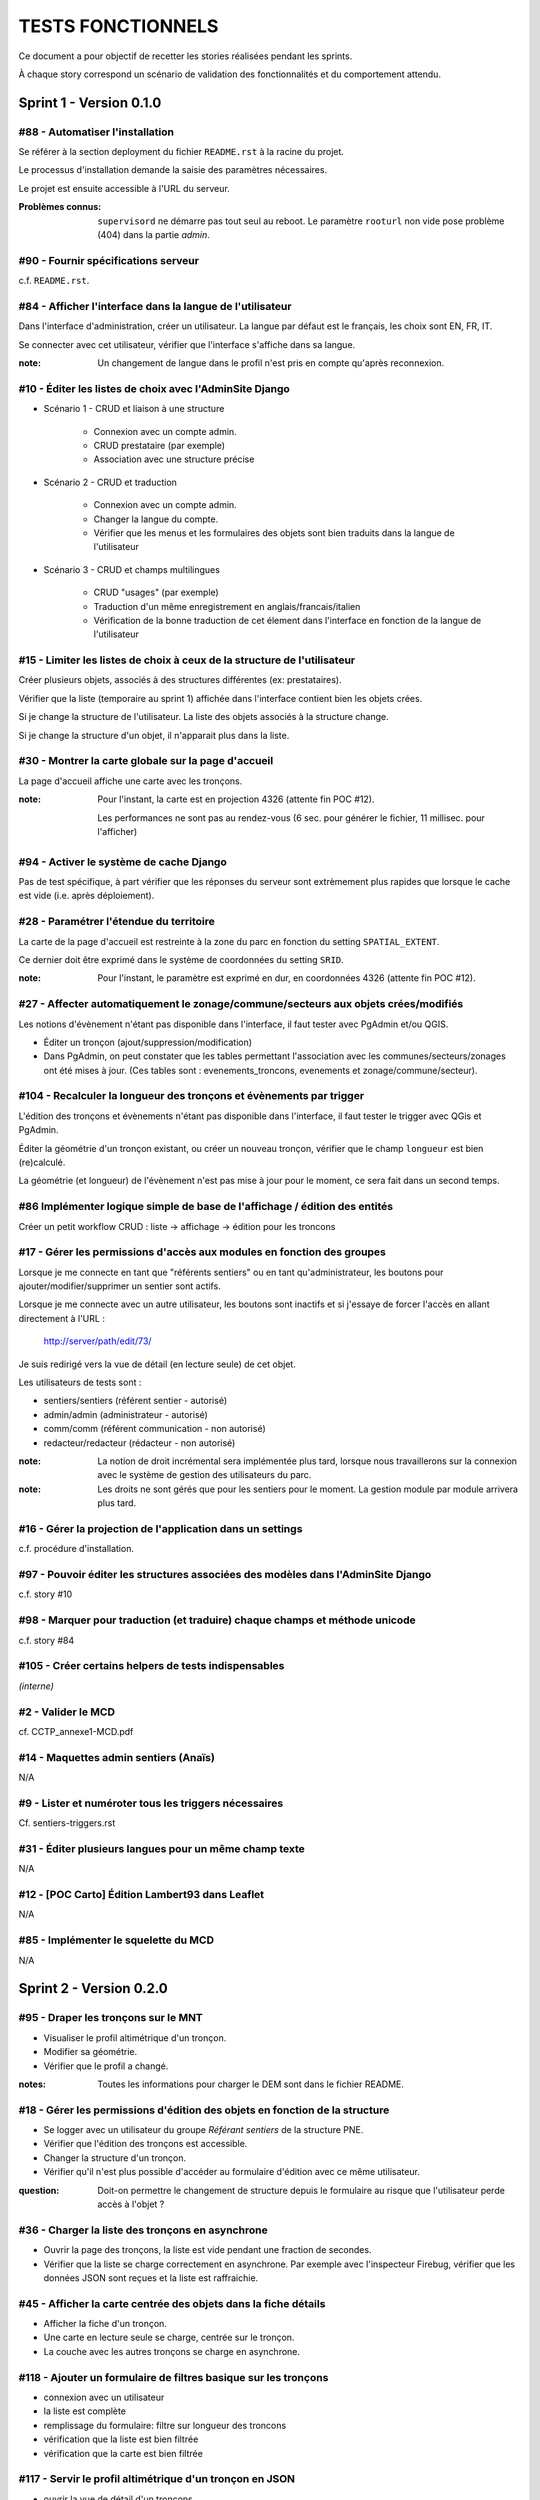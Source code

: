 ##################
TESTS FONCTIONNELS
##################

Ce document a pour objectif de recetter les stories réalisées pendant les
sprints. 

À chaque story correspond un scénario de validation des fonctionnalités et 
du comportement attendu.


========================
Sprint 1 - Version 0.1.0
========================

#88 - Automatiser l'installation
--------------------------------

Se référer à la section deployment du fichier ``README.rst`` à la racine
du projet.

Le processus d'installation demande la saisie des paramètres nécessaires.

Le projet est ensuite accessible à l'URL du serveur.

:Problèmes connus:

    ``supervisord`` ne démarre pas tout seul au reboot.
    Le paramètre ``rooturl`` non vide pose problème (404) dans la partie *admin*.


#90 - Fournir spécifications serveur
------------------------------------

c.f. ``README.rst``.


#84 - Afficher l'interface dans la langue de l'utilisateur
----------------------------------------------------------

Dans l'interface d'administration, créer un utilisateur. La langue par défaut
est le français, les choix sont EN, FR, IT.

Se connecter avec cet utilisateur, vérifier que l'interface s'affiche dans 
sa langue. 

:note: 

    Un changement de langue dans le profil n'est pris en compte qu'après reconnexion.

#10 - Éditer les listes de choix avec l'AdminSite Django
--------------------------------------------------------

- Scénario 1 - CRUD et liaison à une structure

    * Connexion avec un compte admin.
    * CRUD prestataire (par exemple)
    * Association avec une structure précise

- Scénario 2 - CRUD et traduction

    * Connexion avec un compte admin.
    * Changer la langue du compte.
    * Vérifier que les menus et les formulaires des objets sont bien traduits dans
      la langue de l'utilisateur

- Scénario 3 - CRUD et champs multilingues

    * CRUD "usages" (par exemple)
    * Traduction d'un même enregistrement en anglais/francais/italien
    * Vérification de la bonne traduction de cet élement dans l'interface en fonction de la langue
      de l'utilisateur


#15 - Limiter les listes de choix à ceux de la structure de l'utilisateur
-------------------------------------------------------------------------

Créer plusieurs objets, associés à des structures différentes (ex: prestataires).

Vérifier que la liste (temporaire au sprint 1) affichée dans l'interface contient 
bien les objets crées.

Si je change la structure de l'utilisateur. La liste des objets associés à la structure change.

Si je change la structure d'un objet, il n'apparait plus dans la liste.


#30 - Montrer la carte globale sur la page d'accueil
----------------------------------------------------

La page d'accueil affiche une carte avec les tronçons. 

:note:

    Pour l'instant, la carte est en projection 4326 (attente fin POC #12).
    
    Les performances ne sont pas au rendez-vous (6 sec. pour générer le fichier, 11 millisec. pour l'afficher)


#94 - Activer le système de cache Django
----------------------------------------

Pas de test spécifique, à part vérifier que les réponses du serveur sont
extrèmement plus rapides que lorsque le cache est vide (i.e. après déploiement).


#28 - Paramétrer l'étendue du territoire
----------------------------------------

La carte de la page d'accueil est restreinte à la zone du parc en fonction
du setting ``SPATIAL_EXTENT``.

Ce dernier doit être exprimé dans le système de coordonnées du setting ``SRID``.

:note:

    Pour l'instant, le paramètre est exprimé en dur, en coordonnées 4326 (attente fin POC #12).


#27 - Affecter automatiquement le zonage/commune/secteurs aux objets crées/modifiés
-----------------------------------------------------------------------------------

Les notions d'évènement n'étant pas disponible dans l'interface, il faut tester
avec PgAdmin et/ou QGIS.

* Éditer un tronçon (ajout/suppression/modification)
* Dans PgAdmin, on peut constater que les tables permettant l'association avec
  les communes/secteurs/zonages ont été mises à jour. (Ces tables sont :
  evenements_troncons, evenements et zonage/commune/secteur).

#104 - Recalculer la longueur des tronçons et évènements par trigger
--------------------------------------------------------------------

L'édition des tronçons et évènements n'étant pas disponible dans l'interface,
il faut tester le trigger avec QGis et PgAdmin.

Éditer la géométrie d'un tronçon existant, ou créer un nouveau tronçon, 
vérifier que le champ ``longueur`` est bien (re)calculé.

La géométrie (et longueur) de l'évènement n'est pas mise à jour pour le moment,
ce sera fait dans un second temps.


#86 Implémenter logique simple de base de l'affichage / édition des entités
---------------------------------------------------------------------------
Créer un petit workflow CRUD : liste -> affichage -> édition pour les troncons


#17 - Gérer les permissions d'accès aux modules en fonction des groupes
-----------------------------------------------------------------------

Lorsque je me connecte en tant que "référents sentiers" ou en tant
qu'administrateur, les boutons pour ajouter/modifier/supprimer un sentier sont
actifs.

Lorsque je me connecte avec un autre utilisateur, les boutons sont inactifs et
si j'essaye de forcer l'accès en allant directement à l'URL :

    http://server/path/edit/73/

Je suis redirigé vers la vue de détail (en lecture seule) de cet objet.

Les utilisateurs de tests sont :

* sentiers/sentiers (référent sentier - autorisé)
* admin/admin (administrateur - autorisé)
* comm/comm (référent communication - non autorisé)
* redacteur/redacteur (rédacteur - non autorisé)

:note:

    La notion de droit incrémental sera implémentée plus tard, lorsque
    nous travaillerons sur la connexion avec le système de gestion des
    utilisateurs du parc.

:note:

    Les droits ne sont gérés que pour les sentiers pour le moment. La
    gestion module par module arrivera plus tard.


#16 - Gérer la projection de l'application dans un settings
-----------------------------------------------------------

c.f. procédure d'installation.


#97 - Pouvoir éditer les structures associées des modèles dans l'AdminSite Django
---------------------------------------------------------------------------------

c.f. story #10


#98 - Marquer pour traduction (et traduire) chaque champs et méthode unicode
----------------------------------------------------------------------------

c.f. story #84


#105 - Créer certains helpers de tests indispensables
-----------------------------------------------------

*(interne)*


#2 - Valider le MCD
-------------------

cf. CCTP_annexe1-MCD.pdf


#14 - Maquettes admin sentiers (Anaïs)
--------------------------------------

N/A


#9 - Lister et numéroter tous les triggers nécessaires
------------------------------------------------------

Cf. sentiers-triggers.rst


#31 - Éditer plusieurs langues pour un même champ texte
-------------------------------------------------------

N/A


#12 - [POC Carto] Édition Lambert93 dans Leaflet
------------------------------------------------

N/A


#85 - Implémenter le squelette du MCD
-------------------------------------

N/A



========================
Sprint 2 - Version 0.2.0
========================

#95 - Draper les tronçons sur le MNT
------------------------------------

* Visualiser le profil altimétrique d'un tronçon.
* Modifier sa géométrie.
* Vérifier que le profil a changé.

:notes:

    Toutes les informations pour charger le DEM sont dans le fichier README.


#18 - Gérer les permissions d'édition des objets en fonction de la structure
----------------------------------------------------------------------------

* Se logger avec un utilisateur du groupe *Référant sentiers* de la structure PNE.
* Vérifier que l'édition des tronçons est accessible.
* Changer la structure d'un tronçon.
* Vérifier qu'il n'est plus possible d'accéder au formulaire d'édition avec ce même utilisateur.

:question:

    Doit-on permettre le changement de structure depuis le formulaire au risque
    que l'utilisateur perde accès à l'objet ?


#36 - Charger la liste des tronçons en asynchrone
-------------------------------------------------

* Ouvrir la page des tronçons, la liste est vide pendant une fraction de secondes.
* Vérifier que la liste se charge correctement en asynchrone. Par exemple
  avec l'inspecteur Firebug, vérifier que les données JSON sont reçues et la 
  liste est raffraichie.


#45 - Afficher la carte centrée des objets dans la fiche détails
----------------------------------------------------------------

* Afficher la fiche d'un tronçon.
* Une carte en lecture seule se charge, centrée sur le tronçon.
* La couche avec les autres tronçons se charge en asynchrone.


#118 - Ajouter un formulaire de filtres basique sur les tronçons
----------------------------------------------------------------------------

* connexion avec un utilisateur
* la liste est complète
* remplissage du formulaire: filtre sur longueur des troncons
* vérification que la liste est bien filtrée
* vérification que la carte est bien filtrée


#117 - Servir le profil altimétrique d'un tronçon en JSON
---------------------------------------------------------

* ouvrir la vue de détail d'un troncons
* dans l'URL, ajouter "profile/" à la fin
* le fichier reçu est encodé en JSON, il contient des paires (distance
  cumulée, altitude) pour chaque point du chemin

Cela sert à tracer le profil altimétrique à l'aide d'une bibliothèque de
dessin de courbes.

#21, #108 - Modifier la géométrie d'un tronçon
----------------------------------------------

* Afficher la fiche d'un tronçon, passer en mode édition.
* Le champ géometry dans le formulaire a été remplacé par une carte.
* Il est possible de modifier la géométrie en ajustant les points.
* La sauvegarde enregistre les valeurs des champs du formulaire et la géométrie.
* Si une erreur de saisie est levée sur un champ du formulaire, la géométrie saisie précedemment est conservée.

#87 - Découper l'application en modules
---------------------------------------

Seuls Tronçons et Interventions ne sont activés pour l'instant.

:notes:

    Cette story consistat à écrire tout le code source pour activer facilement les modules
    de manière générique.

#119 - Servir le graphe du réseau de sentiers
---------------------------------------------

Ce graphe représente toutes les connexions entre les tronçons du sentier.
Il servira à calculer les itinéraires au sain du parc, notamment pour la saisie
multi-tronçons à-la Google Maps.

Il est accessible en JSON à l'url ``/data/graph.json``.

#107 - Ajouter un tronçon
-------------------------

* Lors de l'ajout d'un tronçon, l'utilisateur peut le dessiner sur la carte
* Seul le mode linéaire est autorisé
* L'utilisateur peut supprimer son précédent tronçon pour en recréer un
* La suppression d'un tronçon intervient lorsque l'utilisateur dessine le
  premier point d'un nouveau tronçon
* Le tronçon créé doit pouvoir être édité.


#56 - Snapper les tronçons lors de la saisie
--------------------------------------------

* Ouvrir l'édition d'une géomtrie
* Bouger les point d'accroche, noter qu'ils s'attachent aux tronçons au deça
  d'une certaine distance. Leur couleur change quand ils sont attachés.
* À l'ouverture d'une géométrie existante, les point d'accroche attachés aux
  tronçons sont colorés.

:notes:

    Le snap n'est disponible qu'à un certain niveau de zoom afin de garantir
    une fluidité sur l'accroche. En effet, à chaque mouvement des point d'accroche,
    les objets présents à l'écran doivent être itérés pour calculer les distances 
    d'accroche. Un niveau de zoom élevé garanti un nombre restreint d'objets
    affichés (<1000).

#34 - Inverser un tronçon
-------------------------

Aller sur le formulaire d'un tronçon. Cocher "inverser". Sauvegarder.
Noter que le profil altimétrique est inversé.


#109 - Ajouter une intervention ponctuelle
------------------------------------------

Lors de l'ajout d'une intervention, l'utilisateur peut choisir entre un point
et une saisie multi-tronçons.

:notes:

    Les boutons actuels des controles sont trop petits.


#113 - Passer les cartes en tuiles L93
--------------------------------------

Les cartes de l'application sont désormais en Lambert-93, avec les Scan
par défaut.

:notes:

    L'orthophoto ne fonctionne pas.
    Le cache de tuiles n'est pas déployé avec le projet. C.f. story #112.


#124 - Ajouter un cache intelligent
-----------------------------------

* Visualiser la couche des tronçons une 1ère fois. Cela prend plusieurs secondes.
* Visualiser la couche des tronçons une 2ème fois, c'est instantané.
* Modifier un tronçon.
* Visualiser la couche des tronçons. Cela prend à nouveau plusieurs secondes.

On peut forcer le raffraichissement en vidant le cache (Ctrl+F5 du navigateur).


#130 - Intégrer les onglets
---------------------------

Les onglets s'activent en fonction du module et de la page visitée.


#114 - Ajouter une intervention liée à X tronçons
-------------------------------------------------

Depuis le formulaire d'édition d'intervention.

Choisir le controle "Multipaths", au dessous du controle d'ajout de point.

* Cliquer un premier tronçon, puis un deuxième.
* Les tronçons intermédiaires se sélectionnent (plus court chemin). 
  La géométrie stockée est l'union des tronçons sélectionnés.

Si je reclique sur le controle, l'ancien tracé s'efface et je peux à nouveau refaire faire un calcul d'itinéraire

:notes:

    Problème connu: le tracé d'une intervention existante n'est pas chargée à l'ouverture
    du formulaire.

    À l'avenir, nous aurons un sélecteur d'itinéraires à-la Google Maps.


========================
Sprint 3 - Version 0.3.0
========================

#137 - Améliorer la navigation
------------------------------

Désormais, la liste des modules n'est présente que dans l'onglet recherche.


#127 - Séparer le code d'un futur django-mapentity
--------------------------------------------------

Story purement technique (pour réutilisabiliter notamment).

Création d'une app dans caminae, mapentity (pas de repo git à part pour l'instant)
contenant les différents aspects génériques (MapEntityMixin et création d'url principalement).

Le code JS présent dans formfieldmap.html fera aussi l'objet d'une extraction dans un JS à part
pour pouvoir être réutilisable.

Les Widgets ne sont pas concernés (ils seront intégrés éventuellement plus tard comme contrib à floppyforms)


#40 - Filtrer les objets de la liste en fonction de l'étendue de la carte affichée
----------------------------------------------------------------------------------

** recette **

En plus des filtres déjà présents, je peux filtrer géographiquement par l'étendue courante visible de carte.
Lors de chaque déplacement, la liste est mise à jour pour n'afficher que les objets visibles sur la carte.
La réinitialisation du formulaire réinitialise de plus la carte à son étendue de départ.
Un 'spinner' sur la carte représentera l'avancement du filtrage.

:notes:

    Détail d'implémentation 1: la bbox n'est pas fournie conventionnellement selon ?bbox=minx,miny,maxx,maxy mais comme un WKT.
    C'est un choix plus pratique car les fonctions de conversion (côté js et django) existent déjà
    qui peuvent éviter de potentiels problèmes  (ex: gestion de la coordonnée Z, de la projection, etc.).
    La gestion du filtrage via une géométrie quelconque est de plus réutilisable (ex. secteurs, communes, etc.)

    Détail d'implémentation 2: lorsque le tri est purement géographique (mouvement de carte uniquement),
    les objets présents sur la carte (contrairement à la liste des résultats) ne sont pas retirés
    (mais ne sont pas visibles bien sûr) pour des raisons de performance.


#138 - Lister les dernières fiches consultées
---------------------------------------------

Les onglets listent les dernières fiches consultées dans la session de l'utilisateur.

Une fiche n'apparait toujours qu'une seule fois. L'onglet le plus à gauche est
celui de la fiche en cours, puis suivent les fiches consultées précedemment,
s'il y en a.

Un setting détermine le nombre maximal à afficher (``HISTORY_ITEMS_MAX``).


#139 - Conserver la dernière recherche effectuée
------------------------------------------------

* Effectuer une recherche en choisissant un module
* Le nombre de résultats s'affiche dans l'onglet
* Consulter une fiche, retourner à la recherche. Le module sélectionné précédement est actif.

* Appliquer des filtres.
* Consulter une fiche et revenir à la recherche. Les filtres saisis sont restaurés.

* Vérifier que l'étendue de la carte et les couches affichées sont également restaurées.


#141 - Implémenter l'ensemble des modules
-----------------------------------------

L'ensemble des entités manipulées dans l'application sont disponibles.

:notes: 

    Bien entendu, tout n'est pas fonctionnel. Mais cette étape permet de
    valider la navigation dans l'application.


#142 - Distinguer les formulaires d'ajout et de modification des interventions
------------------------------------------------------------------------------

À la création, le formulaire de demande d'intervention contient un minimum
de champ, et seul le status "souhaitée" est disponible.


#148, #149 - Afficher les fiches sentiers
-----------------------------------------

Il est désormais possible d'accéder à la fiche d'un sentier. Ces objets
ne sont cependant pas éditables.


#37 - Sélectionner un objet sur la carte le sélectionne dans la liste. Et vice-versa
------------------------------------------------------------------------------------

Dans la vue de liste de chaque entité:
- un clic de l'entité sur la carte sélectionne dans la liste ajax (avec changement de page)
- vice-versa, un clic sur une ligne dans la liste ajax sélectionne l'entité sur la carte

Une seule entité peut être sélectionnée à la fois, une nouvelle sélection (clic carte ou liste)
entraine la déselection de la précédente entité selectionnée.

Un clic carte ou liste sur une entité déjà sélectionnée entraine sa déselection.

Une sélection se traduit dans le tableau et dans la carte par un style spécifique.

Un double clic de l'entité sur la carte affiche la fiche détail.
Un clic sur le lien de la 1ere colonne (ex. nom) affiche la fiche détail.


#159 - Afficher la couche des tronçons sur tous les modules
-----------------------------------------------------------

Dans le sélecteur de couches, il est désormais possible d'afficher la couche des tronçons. 
Les objets de celle-ci ne sont pas clickables.

Décocher la couche. Elle disparait. Raffraichir la page. La couche n'est toujours pas affichée.

Aller sur la page des tronçons. La couche apparait. Revenir sur un autre module, la 
couche est redevenue visible.

#127 - Ajouter une intervention sur un aménagement
--------------------------------------------------

Aller sur la fiche d'un aménagement (ou signalétique).

La liste des interventions est vide. Ajouter une intervention.

La géométrie de l'aménagement est affichée, en lecture seule.

Sauvegarder le formulaire.

Retourner sur la fiche de l'aménagement, l'intervention apparait.


#135, #161, #162, #135, #160 - Saisie des topologies
----------------------------------------------------

Ajouter une nouvelle intervention. 

Il y a deux contrôles disponibles : ligne et point. 

Saisir un point revient à poser un marqueur. Saisir une line revient à placer
deux marqueurs.

Sauvegarder.

Éditer l'intervention précedemment crée. Le(s) marqueur(s) est présent à l'endroit saisi.


#122 - Mettre à jour la géométrie des évènements
------------------------------------------------

Pour créer un évènement, on pourra utiliser SQL ou l'interface :

* via l'interface, créez un évènement quelconque en cliquant une ou deux fois
  sur la carte.

* en SQL via PgAdmin3, ajoutez d'abord un enregistrement dans la table
  ``evenements`` puis ajoutez un ou plusieurs enregistrements dans la table de
  jointure ``evenements_troncons``, les tronçons existent déjà quant à eux.

De même pour consulter la géométrie, on pourra utiliser QGIS, PgAdmin3 ou
l'interface, dans la fiche détail.

Après chaque insertion, modification ou suppression dans la table
troncons_evenements, on pourra constater avec QGIS ou PgAdmin3 que l'évènement
lié porte bien une géométrie reflétant sa description (liste de tronçon avec PK
début et PK fin + décallage).

Après modification ou suppression d'un tronçon, on peut également vérifier que
les évènements liés portent bien une géométrie reflétant leur description.

Après modification du décallage d'un évènement, on peut également vérifier que
sa géométrie est modifiée pour refléter sa description.


Évènements invalides :

* Lorsque les tronçons forme une ligne discontinue, seul le
  premier morceau apparait dans la géométrie de l'évènement.
* Lorsqu'un évènement ponctuel est associé à plusieurs tronçons, la
  géométrie est laissée en l'état.


#81 - Activer la saisie des topologies pour toutes les entités
--------------------------------------------------------------

Seules les lignes sont autorisées pour les itinéraires et la gestion foncière.

Seuls les points sont autorisés pour les POI.

Pour tout le reste (aménagements, interventions), les lignes et points sont autorisés.


#160 - Calculer la géométrie d'une topologie
--------------------------------------------

Lors de l'ajout, édition ou détail d'une topologie sa géométrie exacte est affichée.

Une topologie de point est représenté par un marqueur.

Une topologie de ligne est représentée par des tronçons coloriés en jaune encadrés par des marqueurs de début et de fin.
Le décalage (offset) n'est pas pris en compte pour la topologie de ligne.


#136 - Utiliser des marqueurs pour le départ et l'arrivée de la saisie multitronçons
------------------------------------------------------------------------------------

Lors de la saisie multitronçon, un clic sur un tronçon pose un marqueur de début (vert),
un second clic sur un tronçon pose un marqueur de fin (rouge) et révèle le trajet le plus
court (en jaune) du début à la fin.

Ces marqueurs sont automatiquements "snappés" sur les tronçons.
Je peux déplacer les marqueurs (de début ou de fin):

- si les marqueurs sont tous les deux "snappés" à un tronçon pendant le mouvement ou après,
  la saisie est considérée comme valide et le trajet le plus court est mis à jour en temps réel.
- si un des deux marqueurs n'est pas sur un tronçon, la saisie est invalide et le trajet le plus
  court n'est pas visible.




==========================
Sprint 3.1 - Version 0.3.1
==========================

#125 - Compresser les medias
----------------------------

* Ouvrir la source HTML d'une page

* Vérifier que les Javascript et CSS requis dans la balise ``<head>`` ont
  des noms générés (ex: c28e793a0354.js)

* Ouvrir l'un de ces fichiers, vérifier que le contenu est compressé.


#102 - Calculer automatiquement l'enjeux par défaut d'une intervention
----------------------------------------------------------------------

* Définir l'enjeu d'un tronçon au maximum

* Créer une intervention et un aménagement sur ce tronçon (en y incluant d'autres éventuellement)

* Créer une intervention sur l'aménagement créé.

* Vérifier que les enjeux des deux interventions créées correspondent bien à l'enjeu du tronçon.

* Modifier l'enjeu d'une intervention, vérifier que cette valeur est conservée.


#32 - Éditer en Wysiwyg les champs texte
----------------------------------------

* Ouvrir n'importe quel formulaire, chaque champ texte contient un petit éditeur
  Wysiwyg (TinyMCE) avec les options de base.

* Le champ est sauvegardé avec le texte au format HTML.


#47 - Accéder facilement aux fiches des objets liés à un objet
--------------------------------------------------------------

* S'assurer qu'il existe au moins quelques données de démonstration pour les
  types d'objets "tronçon", "intervention", "chantier", "signalétique",
  "aménagement", "foncier", "itinéraire" et "POI"

* Aller sur la fiche d'un tronçon et suivre les liens vers les tronçons
  fonciers, les interventions, les chantiers, les signalétiques et les
  aménagements.

* Aller sur la fiche d'une intervention et suivre les liens vers les tronçons.
  La fiche indique également si l'intervention porte sur un aménagement ou
  signalétique et si elle fait partie d'un chantier.

* Aller sur la fiche d'un chantier et suivre les liens vers les tronçons, les
  signalétiques et les aménagements.

* Aller sur la fiche d'une signalétique et suivre les liens vers les tronçons
  et les interventions.

* Aller sur la fiche d'un aménagement et suivre les liens vers les tronçons et
  les interventions.

* Aller sur la fiche d'un itinéraire et suivre les liens vers les tronçons et
  les POIs.

* Aller sur la fiche d'un POI et suivre le lien vers les itinéraires.

#146 - Enlever les types liées à la signalétique dans le formulaire infrastructure
----------------------------------------------------------------------------------

* Aller sur le formulaire de création d'un aménagement. Le champs type ne doit
  lister que les types non-associés à la signalétique


# 147 - Enlever les types liées aux infrastructures dans le formulaire signalétique
-----------------------------------------------------------------------------------

* Aller sur le formulaire de création d'une signalétique. Le champs type ne
  doit lister que les types associés à la signalétique


#166 - Champ structure automatique dans les formulaires
-------------------------------------------------------

Les formulaires de création et d'édition n'ont plus de champ "structure".

* Créer une intervention, sauvegarder. Dans la fiche détail, vérifier que la structure
  est celle de l'utilisateur.

* Se connecter avec un utilisateur d'une autre structure. 

* Créer une intervention et vérifie que la structure correspond bien.

:notes:

    Dans la partie Admin, ce n'est pas implémenté.


#120 - Filtrer les listes de choix par structure
------------------------------------------------

Les formulaires ont des listes de choix limitées aux éléments de la structure
de l'utilisateur.

* Vérifier avec les tronçons : ouvrir le formulaire d'ajout de tronçon avec
  un utilisateur. Observer la liste des choix d'enjeu par exemple.

* Changer la structure de l'utilisateur. Se déconnecter puis se reconnecter.

* Observer que la liste des choix des enjeux a changé.


#151 - [BUG] Certains boutons de l'adminsite ne sont pas traduits
-----------------------------------------------------------------

Pas reproduit : 

* Passer l'utilisateur en langue It

* Se déconnecter, se reconnecter

* L'application est en italien. L'adminsite est totalement traduit ("Aggiungi", "Modifica"), 
  l'application sentier en l'est que partiellement (ex: "cerca", "filtra")


#152 - [BUG] Dans l'adminsite, les objets multilingues ne sont pas traduits en fonction de la langue de l'utilisateur
---------------------------------------------------------------------------------------------------------------------

Pas reproduit : 

* Se connecter à l'adminsite avec un utilisateur italien.

* Visualiser la liste des "Physical Types" par exemple. Elle contient les noms en français.

* Éditer un élément, renseigner le champ italien, sauvegarder.

* Visualiser la liste, le nom italien apparaît pour l'élément où la valeur est renseignée.


#143 - Ajouter des placeholders aux formulaire de filtres
---------------------------------------------------------

Plutôt que d'utiliser des labels, les champs des filtres affichent une valeur
qui disparait lors de la saisie. Cela permet d'économiser de l'espace à l'écran.


#132 - [BUG] Afficher clairement l'état échoué d'une couche de la carte
-----------------------------------------------------------------------

Si le chargement de la couche vectorielle échoue, alors la carte apparaît
en rouge, et un message est ajouté dans la console du navigateur.

#78 - Mesurer une distance sur la carte
---------------------------------------

* Aller sur une page comportant une carte.

* Cliquer sur l'icône montrant une règle.

* Cliquer sur la carte pour dessiner la distance à mesurer. La distance
  s'affiche dynamiquement.

* Désactiver l'outil de mesure en recliquant sur l'icône.


#168 - Champ traduction par défaut
----------------------------------

Pour les champs traduisibles, il y a, en plus de la colonne, autant de colonnes en base que de langues
déclarées dans les paramètres du projet.

Par exemple: description, description_fr, description_it, description_en

Lorsque l'utilisateur qui saisit est italien, c'est la valeur de ``description_it`` qui sera stockée
dans le champ ``description`` en base.


#51 - Attacher des fichiers à un objet
--------------------------------------

Je peux attacher des documents à n'importe quelle entité ou à un projet :

* Lors de la création d'une entité, l'ajout de document n'est pas possible

* La vue d'édition d'une entité contient un formulaire pour ajouter un nouveau document à la fois.
  À l'ajout valide d'un document, je suis redirigé sur la même page (page d'édition de l'entité).

* La vue d'édition d'une entité liste les documents liés existants et un bouton
  permettant de supprimer chaque document.
  Lors d'un clic sur un de ces boutons, une demande de confirmation de
  suppression m'est demandée qui poursuit ou annule l'action.
  Lors d'une suppression confirmée, je suis redirigé sur la même page (page
  d'édition de l'entité).

* La vue de détail d'une entité liste les documents liés et un lien
  permettant de télécharger chaque document.

* La modification d'un document est pour le moment impossible (il faut
  supprimer/recréer le document).


#54 - Créer automatiquement les vignettes des fichiers attachés de type photo
-----------------------------------------------------------------------------

Dans la liste des fichiers attachés, un aperçu est disponible pour tous les
fichiers attachés de type image.

Pour les autres, le nom de fichier est présenté avec un icône selon son type.


#112 - Tuiler les fonds PNE en L93
----------------------------------

* TileCache est servi par gunicorn/nginx

* Supervisor lance le process

* La conf Tilecache est construite automatiquement a partir des
  valeurs du settings.ini

* La conf des couches Django est construite automatiquement.



#178 - [BUG] Afficher tous les status lors de la création d'une intervention
----------------------------------------------------------------------------

Fixé.


#187 - [BUG] le champ NOM est vide, même si le tronçon a bien un nom
--------------------------------------------------------------------

Pas reproduit. 

Attention, le nom affiché dans la liste est construit à partir de la
clé primaire uniquement quand le nom est vide. En saisissant un nom, le champ
du formulaire fonctionne bien. 

#190 - [BUG] Lors de l’édition d’un tronçon, les valeurs choisies pour USAGES et RESEAUX ne sont pas enregistrées.
------------------------------------------------------------------------------------------------------------------

Fixé.


#164 - [BUG] Saisie topologie - les tronçons ne correspondent pas au trajet le plus court
-----------------------------------------------------------------------------------------

Corrigé.


#171 - [BUG] Saisie topologie - sélection multitronçon sur un même tronçon ne fonctionne que dans un sens
---------------------------------------------------------------------------------------------------------

Corrigé.


========================
Sprint 4 - Version 0.4.0
========================

#26 - Changer l'état publié d'un itinéraire
-------------------------------------------

* Le champ s'appelle désormais 'publié'.


#180 - Inverser l'ordre des champs désordres et type dans le formulaire
-----------------------------------------------------------------------

Fixé.


#184 - Conserver l'étendue de la carte recherche lors de l'ajout
----------------------------------------------------------------

Lorsque je suis sur une vue de liste d'entité et que j'ajoute une entité,
je souhaite que l'état de la carte (zoom, étendue) soit conservé entre ces deux vues.


#211 - Évenement type point : trigger modification
--------------------------------------------------

Ajouter un évènement de type point (un aménagement par exemple) à proximité
d'une intersection en s'assurant que le snapping relie bien l'évènement à
l'extrêmité d'un des tronçons.

Aller sur la fiche de détail de l'évènement ainsi créé. La liste des objets liés
doit montrer tout les tronçons partant ou arrivant à cette intersection.

#207 - Modifier un tronçon et déclencher les triggers
-----------------------------------------------------

Aller sur la page d'édition des tronçons et modifier la géométrie. Si la
nouvelle géométrie s'auto-intersecte, le formulaire doit indiquer une erreur lors
de la validation. S'il n'y a pas d'auto-intersection, le formulaire doit valider
normalement.

Après validation du formulaire, vous pouvez constater que les évènements ont été
mis à jour :

* Les évènements faisant le lien avec les couches SIG reflètent bien les
  relations actuelles entre le tronçon et les différentes entités des couches
  SIG.
* Les évènements linéaires associés ont vu leur géométrie mise à jour pour
  suivre la nouvelle géométrie du tronçon.
* Les évènements ponctuelles associés ont vu leurs PK début/fin et leur
  décallage mis à jour mais sont rester à la même position géographique.


#167 - Refactor de la relation "Topology kind"
----------------------------------------------

Pour simplifier énormément la gestion des types d'évènements, le type d'évènement 
est désormais une colonne texte. Idéalement, il aurait fallu un type ENUM, 
mais Django ne les gère pas facilement.

En utilisant une relation 1-N, cela compliquait l'accès à un type particulier, 
puisqu'une jointure était nécessaire pour éviter d'utiliser la clé primaire.


#186 - Rappeler sur quel aménagement ou signalétique on est en train d'ajouter une intervention.
------------------------------------------------------------------------------------------------

Désormais lors de la création ou l'édition d'une intervention sur un aménagement ou une 
signalétique, le nom est rappellé dans le titre du formulaire, avec un lien pour le consulter.


#182 - Ajouter une intervention depuis un tronçon
-------------------------------------------------

* Consulter la fiche d'un tronçon

* Cliquer sur "Ajouter une intervention"

* Le formulaire d'ajout d'intervention s'ouvre avec la carte placée sur le 
  tronçon précédemment consulté.

:notes: 

    Dans la mesure où l'utilisateur n'a pas encore choisi s'il allait créé
    un point ou une ligne, nous nous contentons de centrer la carte sur le
    tronçon.


#23 - Associer des thématiques aux itinéraires indépendamment des types des POI
-------------------------------------------------------------------------------

Il est désormais possible d'associer des thèmes aux itinéraires.

Ils sont gérés dans l'AdminSite.

#153 - [BUG] La carte n'est pas ajustée à la hauteur de l'écran
---------------------------------------------------------------

Afficher une page, la partie droite doit occuper toute la hauteur de la page
(pas de blanc en bas).

Redimmensionner la fenêtre du naviagteur, la partie droite doit toujours occuper
toute la hauteur de la page, tous les éléments de la partie droite restent
visibles et c'est l'élément carte qui est ajusté aux nouvelles dimensions.



#101 - Ajouter la notion de thème(s) majeur(s) pour les itinéraires
-------------------------------------------------------------------

Il est désormais possible d'associer des thèmes majeurs aux itinéaires.

La liste des choix proposés est réduite aux thèmes choisis dans l'itinéraire.

* Choisir des thèmes pour l'itinéraire

* La liste des choix des thèmes majeurs est réduite.

* Sélectionner un thème majeur.

* Ajouter des thèmes pour l'itinéraire, la liste des majeurs est raffraichie, 
  la sélection est conservée.

Dans la fiche détail, les thèmes majeurs sont décorés d'une étoile.


#53 - Ajouter des liens Web à un itinéraire
-------------------------------------------

Un bouton "ajouter" est désormais disponible sur la liste des choix des liens Web
dans le formulaire de création et d'édition des itinéraires.

Lors de l'ajout, une popup avec le formulaire s'ouvre. À la fermeture, le 
lien est automatiquement ajouté à la liste, et sélectionné.


#208 - Implémenter les filtres (story #82) pour chaque type d'évènement
-----------------------------------------------------------------------

* Tronçons
  - Type de réseau
  - Recherche sur le nom du tronçon (contient une partie de la saisie)
  - Recherche sur le commentaire (contient une partie de la saisie)
  - Liste déroulante des sentiers
* Interventions
  - Suivi
  - Type d'intervention
  - Année
  - Enjeu
* Chantier
  - Année (retourne les chantiers qui sont/étaient en cours pendant cette année)
* Signalétique
   - Type
   - Année de travaux (retourne les signalétiques dont au moins une intervention
     s'est déroulée pendant l'année saisie)
* Aménagement
   - Type
   - Année de travaux (retourne les signalétiques dont au moins une intervention
     s'est déroulée pendant l'année saisie)


#179 - Ajouter les infos comptables sur les interventions et chantiers
-----------------------------------------------------------------------

Il est désormais possible d'ajouter des hommes-jours aux interventions et
des financements aux chantiers.

* Créer une intervention, ne pas ajouter d'hommes-jours, sauvegarder. 
  L'intervention est créée sans erreur.

* Créer une intervention, ajouter des hommes-jours, sauvegarder. L'intervention
  est créée avec des hommes-jours.

* Éditer l'intervention, enlever les hommes-jours, sauvegarder. L'intervention
  n'a plus d'homme-jours.

* Éditer l'intervention, ajouter des hommes-jours, sauvegarder. L'intervention
  a bien les hommes-jours saisis.

Recommencer avec les financements sur les chantiers.


#210 - Ajouter les attributs nécessaires au portail rando dans la couche itinéraires geojson
--------------------------------------------------------------------------------------------

La liste des itinéraires est accessible à l'adresse :

http://geobi.makina-corpus.net/ecrins-sentiers/api/trek/trek.geojson

Bien qu'au format GeoJSON, la liste reste lisible, on peut y retrouver les
attributs permettant le filtrage ainsi que l'affichae tabulaire et
cartographique.

Note: suels les itinéraires avec le statut "publié" sont inclus dans
cette liste.


#212 - Supprimer un évènement et déclencher les triggers
--------------------------------------------------------

Lors de la suppression d'un évènement, seul son statut "supprimé" change. Les
informations associées continuent à lui être attachées et à être maintenues (mise à
jour de la géométrie en cas de modification des tronçon notamment).

Les interventions éventuellement liées à l'évènement sont supprimées en cascade,
c'est-à-dire que leur statut "supprimé" devient vrai.

Les évènements faisant le lien automatique entre tronçons et couches SIG sont
en revanche supprimés au niveau base de données.


#41 - Exporter la liste obtenue au format tableur (CSV)
-------------------------------------------------------

Sur la vue liste de chaque entité, je peux exporter la liste courante au format CSV.
Les colonnes présentes dans le CSV seront celles de la liste en cours.

#43 - Exporter l'itinéraire au format GPX
-----------------------------------------

Sur la vue de chaque entité, je peux exporter la liste courante au format GPX.
Un point seul (un évènement de type point) est ajouté comme un "Way Point".
Une liste de point (une ligne - évènement ou tronçon -) est ajouté comme une route.

Ne sont exportés au format GPX que les géométries (aucune autre donnée pour le moment).
Les géométries seront reprojetées en projection GPS (WGS 84).

Cas particulier:

* Un sentier est une union de tronçons: un sentier est ajouté comme une seule route
* Un projet correspond à un ensemble d'intervention, donc d'évènements:
  tous les évènements (ligne et point) sont fusionnés au sein d'une unique route

#42 - Exporter la liste obtenue au format Shape
-----------------------------------------------

Sur la vue de chaque entité, je peux exporter la liste courante au format shape.

Un fichier shape est composé de 4 fichiers différents (shp, shx, prj, dbf).
Il ne peut contenir qu'un seul type de géometrie, ainsi, un fichier shape
distinct sera créer par type de géométrie (point, ligne, ...).

Les géométries resteront dans leur projection initiale (epsg:2154 - lambert 93).

L'export entrainera la création et le téléchargement d'un zip comprenant
l'ensemble de ces fichiers.

Les données attributaires seront pour l'instant celles de la liste en cours.

Cas particulier:

* Un projet correspond à un ensemble d'intervention, donc d'évènements.
  Or, un évènement peut être un point ou une ligne, nous obtenons
  donc un projet qui peut être réparti sur des fichiers shapes différents.
  Les données attributaires d'un projet seront celle de la liste en cours
  ainsi qu'un élément (id, nom) permettant de distinguer l'intervention
  correspondant à la géometrie.


#50 - Exporter la fiche au format bureautique
---------------------------------------------

Il est désormais possible d'accéder à la version OpenDocument (OpenOffice) 
de la fiche.

Pour l'instant la fiche ne contient aucune information à part les dates d'insertion,
de modification et une image avec une carte centrée sur l'objet.

:notes:

    * il n'y a pas de mise en cache, et l'obtention de la carte en image est
      assez longue.

    * il faudra décliner la fiche pour chaque type d'objet, ou utiliser tout
      simplement les mêmes informations que ce qui est présenté dans la version
      Web.

    * pour les itinéraires, il faudra prévoir autant de versions que de langues,
      avec à chaque fois la distinction avec/sans POI.



========================
Sprint 5 - Version 0.5.0
========================

#209 - Exporter tous les attributs d'un itinéraire en JSON
----------------------------------------------------------

Les propriétés d'un itinéraire sont accessibles à l'adresse :

http://geobi.makina-corpus.net/ecrins-sentiers/api/trek/trek-<ID>.json

(Remplacez ``<ID>`` par l'identifiant de l'itinéraire désiré.

Note: seuls les itinéraires avec le statut "publié" sont consultable à cette
adresse.

#206 - Exporte le profil altimétrique d'un itinéraire en JSON
-------------------------------------------------------------

Le profile d'un itinéraire est accessible à l'adresse :

http://geobi.makina-corpus.net/ecrins-sentiers/api/trek/profile-<ID>.json

(Remplacez ``<ID>`` par l'identifiant de l'itinéraire souhaité).

Note: seuls les profiles des itinéraires avec le statut "publié" sont
consultable à cette adresse.

#251 - Ajouter/éditer/supprimer des éléments des couches SIG et déclencher les triggers
---------------------------------------------------------------------------------------

Lors de l'ajout, de la modification ou de la suppression d'un élément dans les
couches SIG (secteur, commune, zonage), les relations avec les tronçons sont
maintenues à jour.

On pourra plus facilement le vérifier avec PgAdmin.

#170 - Définir les couleurs de couche : tronçons et entité
----------------------------------------------------------

Sur toutes les cartes, les tronçons apparaissent d'une couleur et les autres objets métiers d'une autre couleur.

Ces couleurs sont paramétrables dans les settings Django.


#240 - Ajouter une intervention depuis un sentier
-------------------------------------------------

La fiche sentier affiche désormais la liste des interventions associées 
aux tronçons qui le composent.

Il est possible d'ajouter une intervention sur le sentier, le comportement
est similaire à l'ajout d'une intervention sur un tronçon : il s'agit juste
du centrage de la carte sur le sentier.

#35 - Supprimer un tronçon et déclencher les triggers
-----------------------------------------------------

Si un itinéraire emprunte le tronçon supprimé, il est dépublié.

Si un événement est composé de ce troncon uniquement, son statut supprimé
devient vrai.

#231 - Snapper sur les noeuds des tronçons (en plus des segments)
-----------------------------------------------------------------

Lors du déplacement des marqueurs, le snapping s'effectue sur les tronçons et
sur les points qui composent sa ligne brisée (extrémités et points intermédiaires).

#192 - Quand on est sur une fiche, reprendre le picto qui correspond au type d'objet pour bien identifier sur quel type d'objet je travaille.
---------------------------------------------------------------------------------------------------------------------------------------------

Le picto est désormais affiché dans l'ongle, la fiche et le formulaire.

#198 - Configuration des langues
--------------------------------

L'usage de différentes langues est bien paramétrable et non figé en nombre ?
............................................................................

Oui, il est possible de rajouter des langues. La procédure est la suivante :

1. Ajouter les langues dans ``settings.LANGUAGES``

2. Extraire les évolutions des modèles pour les applications faisaint usage des
   traductions ::

    bin/django schemamigration common --auto
    bin/django schemamigration trekking --auto
    bin/django schemamigration land --auto

3. Mettre à jour la base de données ::

    bin/django syncdb --noinput --migrate

Vérifier que les champs des formulaires sont bien automatiquement ajoutés
.........................................................................

Lorsqu'un champs traduit est insérée dans un formulaire, il est automatiquement
répliqué autant de fois qu'il y a de langues définie dans
``settings.LANGUAGES``.

On peut le constater en affichant le formulaire d'édition des itinéraires après
avec rajouté une langue (voir ci-dessus).

#185 - Ajouter une option ZOOMER SUR L'OBJET depuis la liste
------------------------------------------------------------

En double-cliquant sur une ligne de la liste, la carte se centre sur l'objet.

Cela fonctionne aussi pour des points.

:notes:

    Afin de rester cohérent avec le comportement actuel, la liste se restreint
    alors aux objets affichés sur la carte. 
    Dans la mesure où cette fonctionnalité pourrait s'avérer pertubante, puisqu'elle
    vide la liste, nous avons décidé de ne pas l'exposer aux utilisateurs avec un bouton.


#269 - Gérer l'ajout de nouveaux settings lors de l'upgrade
-----------------------------------------------------------

En lançant le process ``./install.sh`` les settings du fichier ``etc/settings.ini`` sera
complété avec toutes les valeurs par défaut des paramètres apparus depuis le dernier
déploiement.

#49 - Exporter la fiche au format PDF
-------------------------------------

Il est désormais possible d'obtenir la version PDF de la fiche d'un objet.

#236 - Envoyer un mail aux admins sur exception (internal error)
----------------------------------------------------------------

Configurer l'envoi d'email dans le fichier ``etc/settings.ini`` et un mail sera
envoyé à chaque erreur interne.

Pour tester, arrêter le service postgresql par exemple.


#250 - Topologie : calcul en JS d'un lat/lng d'un point sur un tronçon à partir de debut/fin
--------------------------------------------------------------------------------------------

Partie purement technique.

#249 - Topologie : dé/sérialization des contraintes de point de passage
-----------------------------------------------------------------------

Partie purement technique.

#248 - Calcul du plus court chemin : prendre en compte la position du point sur le tronçon
------------------------------------------------------------------------------------------

Sur la page d'ajout d'une intervention, lors d'une saisie multitronçons, le calcul
du plus court chemin prend en compte la position du point sur le tronçon
(et non pas une des deux extrémités du tronçon comme point).
Le tronçon original est séparé par le point en deux autres tronçons 'virtuels'
dont le poids est réparti proportionnellement à leur longueur.


#134 - Ajouter des points de passage forcés à la saisie multitronçons
---------------------------------------------------------------------

Ajout de passage forcés 'à la Google Maps' :

- Au survol de l'itinéraire calculé, un marqueur intermédiaire apparait
- Le démarrage d'une action de drag sur ce marqueur l'ajoute comme une contrainte intermédiaire
- Lors du drag sur un marqueur intermédiaire, le marqueur se "snappe" au réseau existant et l'itinéraire
  le plus court est recalculé à la volée
- Un clic sur le marqueur intermédiare, supprime le marqueur et la contrainte
- La sauvegarde ainsi que l'édition d'un itinéraire possédant de telles contraintes fonctionne.



#205 - Liste des POI d'un itinéraire au format GeoJSON
---------------------------------------------------

Pour un itinéraire, la liste de ses POIs est disponible à l'adresse 
``http://server/api/trek/<id>/pois.geojson``. 

Cela servira au portail rando, pour afficher les POIs sur la fiche détail d'un itinéraire.


#224 - Afficher les couches des secteurs et communes
-------------------------------------------------

Dans le sélecteur de couches, il est désormais possible d'afficher les secteurs
et les communes. L'état affiché/caché de chaque couche est conservé d'une session à l'autre.
